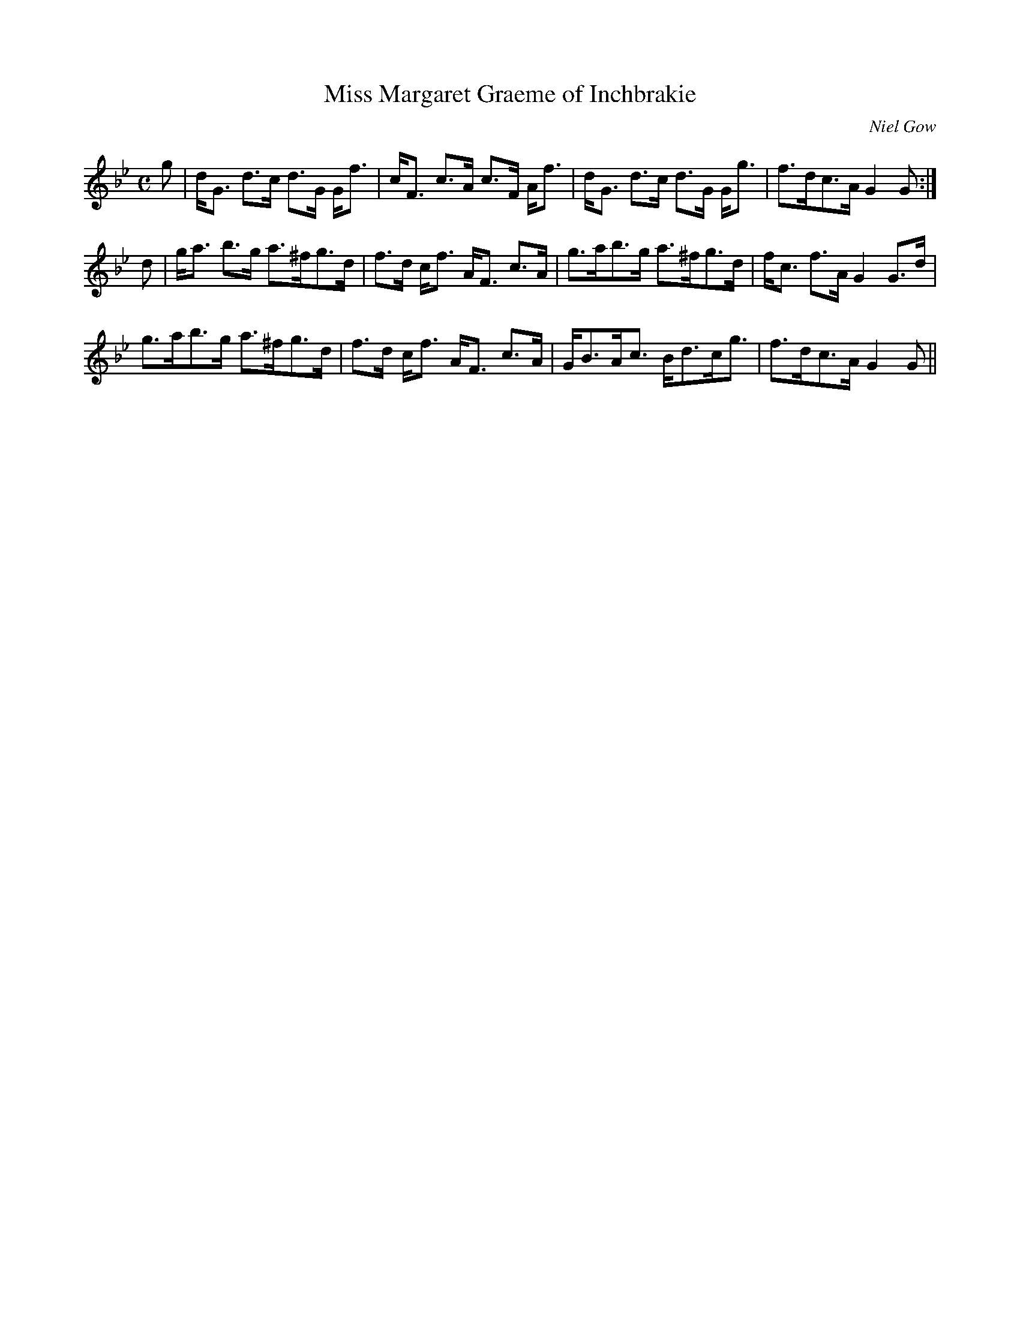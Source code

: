 X:564
T:Miss Margaret Graeme of Inchbrakie
R:Strathspey
C:Niel Gow
B:The Athole Collection
M:C
L:1/8
K:G Minor
g|d<G d>c d>G G<f|c<F c>A c>F A<f|d<G d>c d>G G<g|f>dc>A G2G:|
d|g<a b>g a>^fg>d|f>d c<f A<F c>A|g>ab>g a>^fg>d|f<c f>A G2 G>d|
g>ab>g a>^fg>d|f>d c<f A<F c>A|G<BA<c B<dc<g|f>dc>A G2G||
